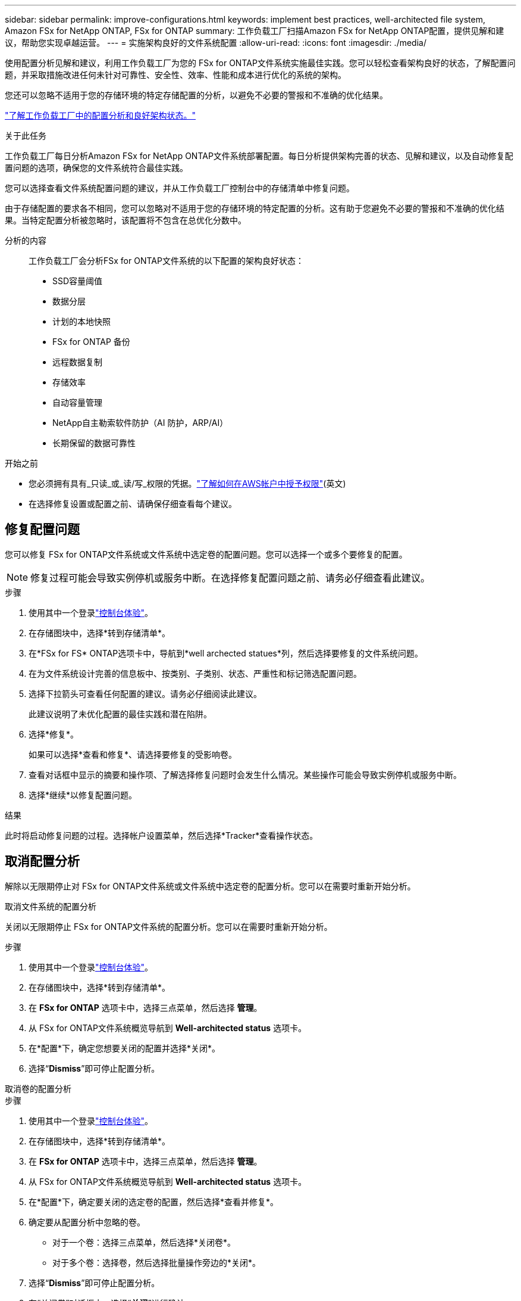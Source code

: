 ---
sidebar: sidebar 
permalink: improve-configurations.html 
keywords: implement best practices, well-architected file system, Amazon FSx for NetApp ONTAP, FSx for ONTAP 
summary: 工作负载工厂扫描Amazon FSx for NetApp ONTAP配置，提供见解和建议，帮助您实现卓越运营。 
---
= 实施架构良好的文件系统配置
:allow-uri-read: 
:icons: font
:imagesdir: ./media/


[role="lead"]
使用配置分析见解和建议，利用工作负载工厂为您的 FSx for ONTAP文件系统实施最佳实践。您可以轻松查看架构良好的状态，了解配置问题，并采取措施改进任何未针对可靠性、安全性、效率、性能和成本进行优化的系统的架构。

您还可以忽略不适用于您的存储环境的特定存储配置的分析，以避免不必要的警报和不准确的优化结果。

link:configuration-analysis.html["了解工作负载工厂中的配置分析和良好架构状态。"]

.关于此任务
工作负载工厂每日分析Amazon FSx for NetApp ONTAP文件系统部署配置。每日分析提供架构完善的状态、见解和建议，以及自动修复配置问题的选项，确保您的文件系统符合最佳实践。

您可以选择查看文件系统配置问题的建议，并从工作负载工厂控制台中的存储清单中修复问题。

由于存储配置的要求各不相同，您可以忽略对不适用于您的存储环境的特定配置的分析。这有助于您避免不必要的警报和不准确的优化结果。当特定配置分析被忽略时，该配置将不包含在总优化分数中。

分析的内容:: 工作负载工厂会分析FSx for ONTAP文件系统的以下配置的架构良好状态：
+
--
* SSD容量阈值
* 数据分层
* 计划的本地快照
* FSx for ONTAP 备份
* 远程数据复制
* 存储效率
* 自动容量管理
* NetApp自主勒索软件防护（AI 防护，ARP/AI）
* 长期保留的数据可靠性


--


.开始之前
* 您必须拥有具有_只读_或_读/写_权限的凭据。link:https://docs.netapp.com/us-en/workload-setup-admin/add-credentials.html["了解如何在AWS帐户中授予权限"^](英文)
* 在选择修复设置或配置之前、请确保仔细查看每个建议。




== 修复配置问题

您可以修复 FSx for ONTAP文件系统或文件系统中选定卷的配置问题。您可以选择一个或多个要修复的配置。


NOTE: 修复过程可能会导致实例停机或服务中断。在选择修复配置问题之前、请务必仔细查看此建议。

.步骤
. 使用其中一个登录link:https://docs.netapp.com/us-en/workload-setup-admin/console-experiences.html["控制台体验"^]。
. 在存储图块中，选择*转到存储清单*。
. 在*FSx for FS* ONTAP选项卡中，导航到*well archected statues*列，然后选择要修复的文件系统问题。
. 在为文件系统设计完善的信息板中、按类别、子类别、状态、严重性和标记筛选配置问题。
. 选择下拉箭头可查看任何配置的建议。请务必仔细阅读此建议。
+
此建议说明了未优化配置的最佳实践和潜在陷阱。

. 选择*修复*。
+
如果可以选择*查看和修复*、请选择要修复的受影响卷。

. 查看对话框中显示的摘要和操作项、了解选择修复问题时会发生什么情况。某些操作可能会导致实例停机或服务中断。
. 选择*继续*以修复配置问题。


.结果
此时将启动修复问题的过程。选择帐户设置菜单，然后选择*Tracker*查看操作状态。



== 取消配置分析

解除以无限期停止对 FSx for ONTAP文件系统或文件系统中选定卷的配置分析。您可以在需要时重新开始分析。

[role="tabbed-block"]
====
.取消文件系统的配置分析
--
关闭以无限期停止 FSx for ONTAP文件系统的配置分析。您可以在需要时重新开始分析。

.步骤
. 使用其中一个登录link:https://docs.netapp.com/us-en/workload-setup-admin/console-experiences.html["控制台体验"^]。
. 在存储图块中，选择*转到存储清单*。
. 在 *FSx for ONTAP* 选项卡中，选择三点菜单，然后选择 *管理*。
. 从 FSx for ONTAP文件系统概览导航到 *Well-architected status* 选项卡。
. 在*配置*下，确定您想要关闭的配置并选择*关闭*。
. 选择“*Dismiss*”即可停止配置分析。


--
.取消卷的配置分析
--
.步骤
. 使用其中一个登录link:https://docs.netapp.com/us-en/workload-setup-admin/console-experiences.html["控制台体验"^]。
. 在存储图块中，选择*转到存储清单*。
. 在 *FSx for ONTAP* 选项卡中，选择三点菜单，然后选择 *管理*。
. 从 FSx for ONTAP文件系统概览导航到 *Well-architected status* 选项卡。
. 在*配置*下，确定要关闭的选定卷的配置，然后选择*查看并修复*。
. 确定要从配置分析中忽略的卷。
+
** 对于一个卷：选择三点菜单，然后选择*关闭卷*。
** 对于多个卷：选择卷，然后选择批量操作旁边的*关闭*。


. 选择“*Dismiss*”即可停止配置分析。
. 在“关闭卷”对话框中，选择“*关闭*”进行确认。


--
====
.结果
文件系统或选定卷的配置分析停止。

您可以随时重新激活分析。该配置不再包含在总优化分数中。



== 重新激活已解除的配置分析

随时重新激活已解除的配置分析。您可以选择一个或多个要重新激活的配置。

[role="tabbed-block"]
====
.重新激活文件系统的配置分析
--
.步骤
. 使用其中一个登录link:https://docs.netapp.com/us-en/workload-setup-admin/console-experiences.html["控制台体验"^]。
. 在存储图块中，选择*转到存储清单*。
. 在 *FSx for ONTAP* 选项卡中，选择三点菜单，然后选择 *管理*。
. 从 FSx for ONTAP文件系统概览导航到 *Well-architected status* 选项卡。
. 在*配置*旁边，选择*已消除的配置*。
. 确定您想要重新激活的配置并选择*重新激活*。


--
.重新激活卷的配置分析
--
.步骤
. 使用其中一个登录link:https://docs.netapp.com/us-en/workload-setup-admin/console-experiences.html["控制台体验"^]。
. 在存储图块中，选择*转到存储清单*。
. 在 *FSx for ONTAP* 选项卡中，选择三点菜单，然后选择 *管理*。
. 从 FSx for ONTAP文件系统概览导航到 *Well-architected status* 选项卡。
. 在*配置*下，确定要为选定卷重新激活的配置，然后选择*查看并修复*。
. 从配置分析中识别要重新激活的卷。
+
** 对于一个卷：选择三点菜单，然后选择*重新激活卷*。
** 对于多个卷：选择卷，然后选择批量操作旁边的*重新激活*。




--
====
.结果
配置分析已重新激活。今后每天都会有新的分析。
